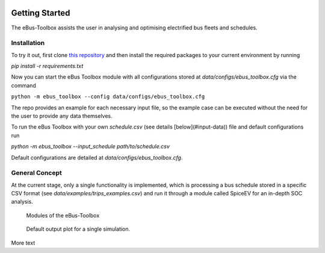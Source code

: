 .. image:: https://user-images.githubusercontent.com/104760879/217226792-4297d3c8-8a7c-45ad-894f-5efd03031f49.png
    :alt: ebus_toolbox_logo

Getting Started
===============

The eBus-Toolbox assists the user in analysing and optimising electrified bus fleets and schedules.

.. Without creating links like in the line below, subpages go missing from the sidebar

.. _installation_label:

Installation
------------
To try it out, first clone `this repository <https://github.com/rl-institut/eBus-Toolbox>`_ and then install the required packages to your current environment by running

`pip install -r requirements.txt`

Now you can start the eBus Toolbox module with all configurations stored at `data/configs/ebus_toolbox.cfg` via the command

``python -m ebus_toolbox --config data/configs/ebus_toolbox.cfg``

The repo provides an example for each necessary input file, so the example case can be executed without the need for the user to provide any data themselves.

To run the eBus Toolbox with your own `schedule.csv` (see details [below](#input-data)) file and default configurations run

`python -m ebus_toolbox --input_schedule path/to/schedule.csv`

Default configurations are detailed at `data/configs/ebus_toolbox.cfg`.


General Concept
---------------
At the current stage, only a single functionality is implemented, which is processing a bus schedule stored in a specific CSV format (see `data/examples/trips_examples.csv`) and run it through a module called SpiceEV for an in-depth SOC analysis.

.. figure:: https://user-images.githubusercontent.com/104760879/217225545-5e6858c1-d056-4519-beea-6274d06533c7.png
    :alt:  ebus_toolbox_modules
    :width: 800

    Modules of the eBus-Toolbox

.. figure:: https://user-images.githubusercontent.com/104760879/217226800-647956c5-9d63-4988-a710-f3326a8304d5.png
    :alt:  ebus_toolbox_default_plot
    :width: 800

    Default output plot for a single simulation.

More text
